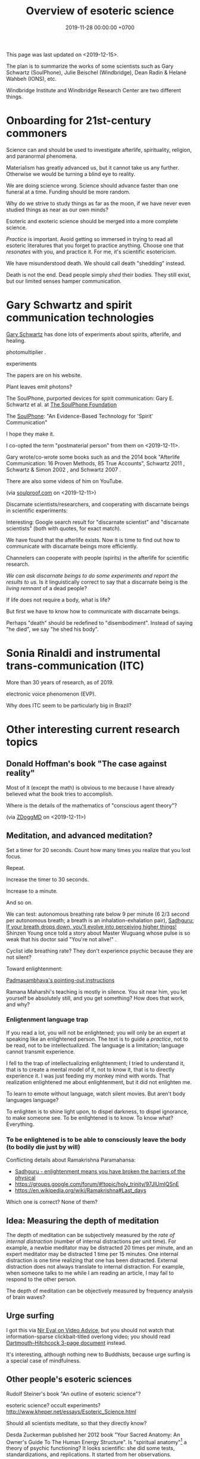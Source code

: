 #+TITLE: Overview of esoteric science
#+DATE: 2019-11-28 00:00:00 +0700
This page was last updated on <2019-12-15>.

The plan is to summarize the works of some scientists such as
Gary Schwartz (SoulPhone), Julie Beischel (Windbridge), Dean Radin & Helané Wahbeh (IONS), etc.

Windbridge Institute and Windbridge Research Center are two different things.
* Onboarding for 21st-century commoners
Science can and should be used to investigate afterlife, spirituality, religion, and paranormal phenomena.

Materialism has greatly advanced us, but it cannot take us any further.
Otherwise we would be turning a blind eye to reality.

We are doing science wrong.
Science should advance faster than one funeral at a time.
Funding should be more random.

Why do we strive to study things as far as the moon, if we have never even studied things as near as our own minds?

Esoteric and exoteric science should be merged into a more complete science.

/Practice/ is important.
Avoid getting so immersed in trying to read all esoteric literatures that you forget to practice anything.
Choose one that /resonates/ with you, and practice it.
For me, it's scientific esotericism.

We have misunderstood death.
We should call death "shedding" instead.

Death is not the end.
Dead people simply /shed/ their bodies.
They still exist, but our limited senses hamper communication.
* Gary Schwartz and spirit communication technologies
[[https://www.drgaryschwartz.com/][Gary Schwartz]] has done lots of experiments about spirits, afterlife, and healing.

\cite{schwartz2016nature}

photomultiplier
\cite{schwartz2011sacred} \cite{schwartz2010possible}.

experiments \cite{schwartz2012consciousness}

The papers are on his website.

Plant leaves emit photons?
\cite{creath2005biophoton}

The SoulPhone, purported devices for spirit communication:
Gary E. Schwartz et al. at [[https://www.thesoulphonefoundation.org/][The SoulPhone Foundation]]

The [[https://www.thesoulphonefoundation.org/][SoulPhone]]: "An Evidence-Based Technology for 'Spirit' Communication"

I hope they make it.

I co-opted the term "postmaterial person" from them on <2019-12-11>.

Gary wrote/co-wrote some books such as
and the 2014 book "Afterlife Communication: 16 Proven Methods, 85 True Accounts",
Schwartz 2011 \cite{schwartz2011sacred},
Schwartz & Simon 2002 \cite{schwartz2002afterlife},
and Schwartz 2007 \cite{schwartz2007god}.

There are also some videos of him on YouTube.

(via [[https://www.soulproof.com/soulphone-want-call/][soulproof.com]] on <2019-12-11>)

Discarnate scientists/researchers, and cooperating with discarnate beings in scientific experiments:

Interesting:
Google search result for "discarnate scientist" and "discarnate scientists" (both with quotes, for exact match).

We have found that the afterlife exists.
Now it is time to find out how to communicate with discarnate beings more efficiently.

Channelers can cooperate with people (spirits) in the afterlife for scientific research.

/We can ask discarnate beings to do some experiments and report the results to us./
Is it linguistically correct to say that a discarnate being is the /living remnant/ of a dead people?

If life does not require a body, what is life?

But first we have to know how to communicate with discarnate beings.

Perhaps "death" should be redefined to "disembodiment".
Instead of saying "he died", we say "he shed his body".
* Sonia Rinaldi and instrumental trans-communication (ITC)
More than 30 years of research, as of 2019.

electronic voice phenomenon (EVP).

Why does ITC seem to be particularly big in Brazil?
* Other interesting current research topics
** Donald Hoffman's book "The case against reality"
Most of it \cite{hoffman2019case} (except the math) is obvious to me because I have already believed what the book tries to accomplish.

Where is the details of the mathematics of "conscious agent theory"?

(via [[https://www.youtube.com/watch?v=dd6CQCbk2ro][ZDoggMD]] on <2019-12-11>)
** Meditation, and advanced meditation?
Set a timer for 20 seconds.
Count how many times you realize that you lost focus.

Repeat.

Increase the timer to 30 seconds.

Increase to a minute.

And so on.

We can test: autonomous breathing rate below 9 per minute
(6 2/3 second per autonomous breath; a breath is an inhalation-exhalation pair),
[[https://www.youtube.com/watch?v=wKWt6FPXyxI][Sadhguru: If your breath drops down, you'll evolve into perceiving higher things!]]
Shinzen Young once told a story about Master Wuguang whose pulse is so weak that his doctor said "You're not alive!" \cite{young2016science}.

Cyclist idle breathing rate?
They don't experience psychic because they are not silent?

Toward enlightenment:

[[https://zenawakened.com/padmasambhavas-pointing-instructions/][Padmasambhava's pointing-out instructions]]

Ramana Maharshi's teaching is mostly in silence.
You sit near him, you let yourself be absolutely still, and you get something?
How does that work, and why?
*** Enligtenment language trap
If you read a lot, you will not be enlightened; you will only be an expert at speaking like an enlightened person.
The text is to guide a /practice/, not to be read, not to be intellectualized.
The language is a limitation; language cannot transmit experience.

I fell to the trap of intellectualizing enlightenment;
I tried to understand it, that is to create a mental model of it, not to know it, that is to directly experience it.
I was just feeding my monkey mind with words.
That realization enlightened me about enlightenment, but it did not enlighten me.

To learn to emote without language, watch silent movies.
But aren't body languages language?

To enlighten is to shine light upon, to dispel darkness, to dispel ignorance, to make someone see.
To be enlightened is to know.
To know what?
Everything.
*** To be enlightened is to be able to consciously leave the body (to bodily die just by will)
Conflicting details about Ramakrishna Paramahansa:
- [[https://www.youtube.com/watch?v=43Vt2dHdkCg][Sadhguru - enlightenment means you have broken the barriers of the physical]]
- https://groups.google.com/forum/#!topic/holy_trinity/97JlUmIQSnE
- https://en.wikipedia.org/wiki/Ramakrishna#Last_days

Which one is correct? None of them?
** Idea: Measuring the depth of meditation
The depth of meditation can be subjectively measured by the /rate of internal distraction/ (number of internal distractions per unit time).
For example, a newbie meditator may be distracted 20 times per minute,
and an expert meditator may be distracted 1 time per 15 minutes.
One internal distraction is one time realizing that one has been distracted.
External distraction does not always translate to internal distraction.
For example, when someone talks to me while I am reading an article, I may fail to respond to the other person.

The depth of meditation can be objectively measured by frequency analysis of brain waves?
** Urge surfing
I got this via [[https://www.youtube.com/watch?v=m-OomGSciTY][Nir Eyal on Video Advice]],
but you should not watch that information-sparse clickbait-titled overlong video;
you should read [[https://med.dartmouth-hitchcock.org/documents/Urge-Surfing.pdf][Dartmouth--Hitchcock 3-page document]] instead.

It's interesting, although nothing new to Buddhists,
because urge surfing is a special case of mindfulness.
** Other people's esoteric sciences
Rudolf Steiner's book "An outline of esoteric science"?

esoteric science? occult experiments?
http://www.kheper.net/essays/Esoteric_Science.html

Should all scientists meditate, so that they directly know?

Desda Zuckerman published her 2012 book "Your Sacred Anatomy: An Owner's Guide To The Human Energy Structure".
Is "spiritual anatomy"[fn::<2019-11-27> Spiritual Anatomy with Desda Zuckerman https://www.youtube.com/watch?v=e4xuBYfI0n4] a theory of psychic functioning?
It looks scientific: she did some tests, standardizations, and replications.
It started from her observations.

Its thickness is quite intimidating;
it took her decades to write, but I think it can be slimmed down,
or perhaps split into a few books, each with narrower focus.

She uses the scientific method: observe, hypothesize, experiment.
But the subject is her inner experience; how do we directly experience the inner experience of others?
* Basic definitions
"Esoteric" [[https://www.etymonline.com/word/esoteric][means]] "inner".

"Exoteric" [[https://www.etymonline.com/word/exoteric][means]] "outer".

They have nothing to do with secrecy or obfuscation.

/Esoteric science/ is the study of the mind.
Of course one can experiment with one's own mind using the scientific method.
The problem is everyone's mind is different,
so there are as many theories as there are people.

/Exoteric science/ is what most people mean when they say "science" in 2019.

"Normal" [[https://www.etymonline.com/word/normal][means]] "common".

"Paranormal" [[https://www.etymonline.com/word/paranormal][means]] "beside normal".
It means happenings not yet explainable by our common mental model.
What we call "paranormal" is normal to people who experience it daily.
Thus normality is relative.

The prefix "para-" [[https://en.wiktionary.org/wiki/παρά][means]] "beside", such as in
[[https://en.wikipedia.org/wiki/Arene_substitution_pattern][chemistry]],
the word [[https://www.etymonline.com/word/paragraph]["paragraph"]] ("beside-writing"),
and the word [[https://www.etymonline.com/word/parallel]["parallel"]] ("beside one another").

"Occult" [[https://www.etymonline.com/word/occult][means]] "hidden".
Or does it mean "concealed (intentionally hidden)"?

TODO: Define.

mystic, mysticism

magic (magick)

[[https://heterodoxology.com/2016/02/24/the-scholastic-imagination/][catapathic vs apophatic]]

An /entity/ is something that has an identity.
** Understanding is reasonably accurate modeling
To /understand/ something is to have a reasonably accurate /model/ of it.

X /understands/ Y iff X has a reasonably accurate model of Y.

* Overview of mind, brain, self, soul, spirit, consciousness
/Minds/ contain thoughts and feelings, as implied by our saying "What is in your mind?"
Synonyms: Latin [[https://en.wiktionary.org/wiki/mens#Latin][mens]], [[https://en.wiktionary.org/wiki/νόος][Greek]] [[https://en.wiktionary.org/wiki/nous][nous]].
"Mental" is the adjective that means "related to the mind".

/Brains/ contain brain matter.

/Soul/.
Greek psyche.

/Consciousness/ is the ability to ken.
For more explanation, see [[file:conscious.html]].

"Spirit" [[https://www.etymonline.com/word/spirit][means]] breath.
"Spirit" may also mean idea, essence, intention, or meaning, such as in "spirit of the law",
as opposed to "letter of the law", which is the mere appearance.
Greek pneuma.

* On minds and thoughts
What is the relationship between mind and thought?
Which are correct?

- Thoughts appear in minds?
- Thoughts enters minds?
- Minds create/generate thoughts?
- Minds receive/transmit thoughts?

My mind thinks. I do not think. So what do I do then? I merely exist.
How do I know I exist? Thought is not required.
But how can I know I exist if I cannot feel anything?
Without language, I can still know I exist; I will merely be unable to tell others.

Attention.
Focus.

Intention.

Expectation.
** Our surface experience of our minds
/Mind/ is what contains thoughts.
Mind is what thinks thoughts?

The /meaning/ of X for an agent A is A's mind's interpretation of X.

The meaning of X for us is our mind's interpretation of X.

Undefined terms: to /feel/, to /think/, to /experience/, to /remember/, to /recall/.

A /feeling/ is what is felt.

A /thought/ is what is thought.

To /infer/ is to reason according to a [[https://en.wikipedia.org/wiki/Formal_system][formal system]].
Inference is formal/syntactic manipulation, a strict adherence to some inference rules.
It does not involve semantics/meaning.

There are at least two kinds of thinking:
- thinking without language, such as imagining the a visual object or a sound; imagining something
- thinking with language, commentary, labeling, inference

Imagination.

To infer is not to assume.

Memory.

Undefined terms: time, past, present, future?

When a thought is bothering you, you can't erase it by trying not to think it;
you can only bury it with another thought or by not trying to thinking anything.
** Knowing our minds more deeply
[[file:meditate.html]]
** Enligtenment? Ego death?
Horgan 2017[fn::<2019-11-27> https://blogs.scientificamerican.com/cross-check/what-does-it-feel-like-to-be-enlightened/]:
#+BEGIN_QUOTE
And if you really experience nothing, how can you remember the experience? How do you emerge from this state of oblivion back into ordinary consciousness?
#+END_QUOTE

Does this [[https://hackspirit.com/ego-death-7-stages-to-the-obliteration-of-the-self/][ego-death attainment procedure]] work?
(From Google search "how to ego death without drugs".)

Possibly enlightenment?[fn::<2019-11-28> Enlightened Beings Share Their Awakening, Mystical Experiences https://www.youtube.com/watch?v=f54jAzYawZk]
Note that the subjects themselves do not label the experience as "enlightenment",
but apparently all of them at least experience temporary ego death.

Sometimes I imagine something so fun that I lost sense of time (1--2 hours had passed, whereas I think it was only 15--30 minutes).
Is that ego death?
But I don't feel extreme bliss.

Enlightenment?[fn::<2019-11-28> How Do You Recognize An Enlightened Being? - Sadhguru https://www.youtube.com/watch?v=VQrhl7KJ0m4]

People "who are congenitally blind for organic reasons and have never been able to see anything in their entire lives
can perceive the environment when their non-local consciousness detaches from their bodies during various life-threatening situations."
 [fn::<2019-11-27> https://www.consciouslifestylemag.com/non-local-consciousness-and-the-brain/]
If blind people can do that, then myopia should be a trivial obstacle.
Seeing without eyes is not crazy if you already know remote viewing.
Also see Katharina Friedrich's "seeing without eyes"
 [fn::<2019-11-27> https://seeingwithouteyes.com.au/dr-katharina-friedrich/]
 [fn::<2019-11-27> https://seeingwithouteyes.com.au/]
("Sehen ohne Augen").
Are there English videos?
What are her experiments and theories?

Remote viewing is similar to automatic writing/drawing in that both of them use the subconscious.
How do we distinguish these cases?
1. The viewer's consciousness goes to the target.
2. The viewer and the target communicate by telepathy.
3. The viewer reads some Akashic records about the target.
4. The viewer is let know by a spirit/disembodied consciousness.

What is the evidence for auras?
What does Kirlian photography actually capture?
Biofield evidence?[fn::<2019-11-27> https://www.ncbi.nlm.nih.gov/pmc/articles/PMC4654779/]

What is the evidence for chakras?

/Why does all psychic development book boil down to deep meditation and visualization/?
If they work, how do they work?

I am reading David DeBold's "Miracle mastery" book?
There seem to be [[https://healingtaousa.com/topic/miracle-mastery-by-david-debold-has-anyone-read-this-text/][other readers]] too.

What are Paramahansa Yogananda's "scientific techniques for attaining direct personal experience of God"[fn::<2019-11-08> https://en.wikipedia.org/wiki/Paramahansa_Yogananda]?

Is the goal of null-domain meditation (empty-mind meditation) ego death?

Does an enlightened man know that he is enlightened?
To be enlightened is to know reality directly without the material senses?

If an enlightened person cannot be disturbed[fn::<2019-11-27> Sri Avinash's opinion https://www.youtube.com/watch?v=KxUPSRgLIGE],
then what is the difference between enlightenment and apathy?

Some of the quickly visible effects of meditation are reduced stress and increased ability to maintain focus.

Is meditation about focus, about relaxation, or about quieting the mind?

Read Quora psychics-related topic, and perhaps Reddit, but Quora is more structured (question-answer).

Is [[http://www.rainbowbody.net/HeartMind/Yogasut_plain.htm][Patanjali]] right? Did he know what he was talking about?

Does myopia hamper aura-seeing?
Do we use eyes to see aura?
If not, then myopia should not hamper aura-seeing.

(On telekinesis and the conservation of energy.)
Where does the energy come from? Does the practitioner become tired? Is energy conserved?

A plan of the table of contents:
- Evolution of the brain.
  What questions about the brain can evolution answer?
  Why do brain parts specialize into functional areas?
  Speculations on the non-uniformity of the brain.
  Encephalization quotient?
  Why have humans built more variety of tools than elephants have?
- Dissociative identity disorder.
  Kastrup's hypothesis of individual consciousness as dissociation of cosmic consciousness.
  Is there an identity dissociation that is not a disorder?
- Disembodied consciousness, mediumship, life after death, out-of-body experiences, near-death experiences, shared death experiences, anomalous cognition.
- Remote viewing, energy works, psychic abilities/functioning, paranormal phenomena, poltergeist vs haunting.
  - [[file:remote-viewing.html][On remote viewing]]
- What can cybernetics tell us about the brain? Good regulator theorem?
  - Anapoiesis reconstructs knowledge "from long-term memory to working memory"?
    <2019-11-05> https://arxiv.org/ftp/arxiv/papers/1402/1402.5332.pdf
- Psi research around the world: USA, USSR, China, etc.? [[file:question.html]]
- Memory. Hypothesis: Temporal ordering enhances recall. Perception of time. [[file:question.html]]
- Borderline crackpot territory.
  - Quantum-physical hypotheses of the workings of the brain, consciousness, whatever.
  - Religion as technology for communicating with God.
    Jesus as a democratization of the access to God (from select shamans then to everyone now)?
- I have some [[file:question.html][unanswered questions]].
- [[file:energy.html][Energy]] is the ability to do work. Power is the rate of energy transfer.
  (If you wish to detour to politics, see [[file:power.html][On political power]].)
- There is enough paranormal evidence.
  We need a [[file:anomaly-theory.html][theory]].
- Everyone should develop psychic abilities?
  - [[file:book.html][Summary of some books]] (deprecated)
- [[file:anomaly.html][On anomalies]]
- Philosophy should use [[file:philo.html][simple language]].
- [[file:religion.html][Religion]] is a technology for communicating with God?

What?

Precognition indicates consciousness?
Animals precognize.
Human consciousness can interfere in consciousness experiments.
 [fn::<2019-09-28> Machine Consciousness: Experimental Evidence | Garret Moddel https://www.youtube.com/watch?v=4H5GDQ7u_iE]

Perhaps we prayed because it will rain; perhaps the future affects the past.

I declare <2019-11-25> as my day one of consciousness experiments.
By then I had been meditating lightly for a few days.
** My personal discoveries
I think these will apply to you too.
*** How to anger me
How to surprise me:
Violate my guesses.

How to anger me:
Violate my expectations.

How to arouse resentment in me:
Violate my expectations, and give me no control to change it.

<2019-11-28>

Especially good at angering me are shitty computer systems.
My shitty bank's shitty website.
Gojek's shitty behavior (giving drivers 2 km away).

When I'm angry, cussing helps diffuse the urge to destroy things.
*** How to scare me
How to make me fear: Put me in a dark outdoor place with no street lights.

Why is that?
How was I conditioned to fear that?
* Overview of consciousness
Is there any meaningful difference between subconscious and unconscious?

If
Consciousness = ability to know (introspectability?)
then
Subconsciousness = /reduced/ ability to know,
and
Unconsciousness = inability to know, lack of ability to know.

Cognition and recognition

cogito comes from from con- (from cum-, with) and agito (agere, to do) <2019-11-05> https://en.wiktionary.org/wiki/cogito#Latin

Cognizance, cogitate

Cogito = I think

X recognizes Y iff X cognizes that X cognizes Y.

For example, we see a photo of a distant acquaintance that we last met 40 years ago.
We immediately /cognize/ this person, in the sense that we immediately feel that we know this person (we have seen this person somewhere before);
but for a moment we strive to think who this person is and where we met this person: it takes us some time to /recognize/ this person.
** An analogy of consciousness: a person in a stream full of fish
How accurate is this analogy?

My consciousness, my awareness,
my perception of what I think is the present, my existence,
is like trying to catch as many fish as possible in a rapid stream of water full of fish swimming along in the current.
There are so many fish that my conscious mind does not see.
When I silence my mind, it is as if I let the fish swim, not catch them, not interfere with their natural trajectories.

The fish in my hand is my conscious mind.

The fish I glimpse in my peripheral vision is my subconscious mind.

The fish swimming under the water is my unconscious mind.
** What do others say about consciousness?
TODO summarize:
- Vsauce video "What is consciousness?"[fn::https://www.youtube.com/watch?v=qjfaoe847qQ]
- 2009, "How to define consciousness—and how not to define consciousness", [[http://cogprints.org/6453/1/How_to_define_consciousness.pdf][pdf]]
* <2019-11-28> Is psychology science?
There are psychological experiments and theories that try to explain those experiments, but do those theories predict anything?

Is psychology falsifiable?

There are some interesting experiments and applications.
Asch conformity experiment,
Stanford prison experiment.
Using stories to change minds.
Hostage negotiation techniques.
Pavlovian conditioning, Skinnerian conditioning.
Rat heaven experiment.
Monkey mother experiment.

/But what is the underlying science?/
Biology, genetics, hormones, epigenetics, neuroscience, and so on.

Psychology can be thought of as applied biology.

Everyone capable of some empathy has an intuitive understanding of basic psychology.
* Mind and brain?
<2018-10-03> [[https://www.sciencealert.com/brain-to-brain-mind-connection-lets-three-people-share-thoughts][brain-to-brain interface?]]

Mind-brain relationship: Gage, Sperry, Libet, corpus callostomy, "thalamic bridge", etc.

Minds and brains [[file:mind-brain.html][interact]],
but we [[file:mind.html][don't really know how]].
* Editor's notes
Alternative titles:
- /introspection/
- mind/mental/introspection/personal-psychology /experiments/
- /unified/ esoteric-exoteric science
- inner /science/; science of the subjective experience
* Condemned resources?
Pam Grout's 2013 book ("[...] Nine Do-It-Yourself Energy Experiments [...]")
gives some spiritual experiments that everyone can do on their own.
But there are lots of [[https://www.amazon.com/product-reviews/1401938906/?filterByStar=critical&pageNumber=1][damning reviews]], so I did not read the book.
But there are some positive reviews too.
I should decide for myself.
* Editor: Move these things somewhere else?
** Why are we so angry?
- https://www.nhs.uk/conditions/stress-anxiety-depression/about-anger/
  - "being treated unfairly and feeling powerless to do anything about it"
    - Is it really unfairness that bothers me, or do I have the wrong sense of fairness?
      Does fairness even exist?
- https://psychcentral.com/blog/angry-all-the-time-for-no-reason-this-might-be-why/
  - 'Anger also “stems from wanting to control what is outside of us,” said Michelle Farris, LMFT, a psychotherapist in San Jose, Calif.'
** What psychology?
- [[https://en.wikipedia.org/wiki/Psychology_of_collecting][WP:Psychology of collecting]]

  - [[https://en.wikipedia.org/wiki/Compulsive_hoarding][WP:Compulsive hoarding]]
  - [[https://en.wikipedia.org/wiki/Digital_hoarding][WP:Digital hoarding]]

- Undigested

  - [[http://www.apa.org/monitor/nov02/gomad.aspx][2002, Jennifer Daw, Why and how normal people go mad]]
  - advertising, propaganda

    - [[https://www.youtube.com/watch?v=nj_UWbifM2U][How One Man Manipulated All of America]], 12 minutes, too long, about [[https://en.wikipedia.org/wiki/Edward_Bernays][WP: Edward Bernays]]

  - Persuasion, changing minds

    - [[https://viaconflict.wordpress.com/2014/10/26/the-behavioral-change-stairway-model/][The Behavioral Change Stairway Model]],
      can be used for hostage negotiation, suicide prevention, terrorist deradicalization
    - changingminds.org

      - http://changingminds.org/techniques/general/overall/overall.htm
      - http://changingminds.org/techniques/general/cialdini/cialdini.htm
      - http://changingminds.org/techniques/general/kellerman/kellerman.htm
      - http://changingminds.org/techniques/general/being_right/being_right.htm
      - http://changingminds.org/techniques/general/ingratiation/ingratiation.htm
      - http://changingminds.org/techniques/how_to/trust_me/trust_me.htm

    - The key to persuasion is *think as the target*.
      Think what he/she wants and hates.

      - Application to politics:

        - [[https://qz.com/525132/the-smartest-most-effective-way-to-win-any-political-argument/][Frame your persuasion in the target's morality]].
        - [[https://www.nytimes.com/2015/11/15/opinion/sunday/the-key-to-political-persuasion.html][Same]].

  - A /market/ is where things are bought and sold.
  - To /market/ something is to try to sell that thing.
  - Marketing is about inducing people to buy something?
  - Sometimes being agreeable is more important than being correct.

    - Other people's feelings are more important than the truth?

  - https://qz.com/881289/a-new-study-linking-profanity-to-honesty-shows-people-who-curse-are-more-authentic/

- How the Nazis might have made the German people accept Nazism

  - https://en.wikipedia.org/wiki/The_Wave_%282008_film%29
  - https://en.wikipedia.org/wiki/The_Third_Wave_(experiment)

- Why do people kill?

  - Anger? Envy? Hatred?

- Why do people rape?

  - Is it about beauty?

    - No?

      - There are ugly people who get raped.
      - There are beautiful people who don't get raped.

  - Is it about getting satisfaction from unconsenting victim?
  - Is rape a power trip?
  - Is there any relationship between grandiosity and rape?

- Why do people commit crimes?

  - Do they know the penalties?

    - If yes, why do they still commit crimes?

- [[https://www.beeminder.com/home][beeminder.com: use loss aversion to trick yourself to accomplishing goals]]
- [[https://www.youtube.com/watch?v=WEvqMN75sCI][Does your job match your personality? | Jordan Peterson]]

  - axis: complexity

    - high complexity requires high cognitive function level

  - axis: creative/entrepreneurial vs managerial/administrative

    - big five personality trait

      - C/E requires "openness to experience"
      - M/A requires conscientiousness

- [[https://www.youtube.com/watch?v=-moW9jvvMr4][A simple way to break a bad habit | Judson Brewer]]: by being curiously aware
- [[https://www.youtube.com/watch?v=xp0O2vi8DX4][How to motivate yourself to change your behavior | Tali Sharot | TEDxCambridge]]
- https://www.washingtonpost.com/news/storyline/wp/2014/12/04/people-around-you-control-your-mind-the-latest-evidence/?utm_term=.40265b80e149

  - https://news.ycombinator.com/item?id=12698204

- [[https://www.youtube.com/watch?v=kyioZODhKbE][Facts Don't Win Fights: Here's How to Cut Through Confirmation Bias - Tali Sharot - YouTube]]

  - To polarize someone is to make him more confident (about a belief).
  - Confirmation bias: People hear what they want to hear.

    - People filter incoming information.
    - People bend incoming information to conform with their preexisting beliefs.
    - Agreements polarize people, but disagreements don't depolarize people.
    - Information agreeing with preexisting belief polarize the believer.
    - Information disagreeing with preexisting belief is filtered out and doesn't depolarize the believer.

  - Key insight: We can change people's behavior without changing their beliefs.

- [[https://www.youtube.com/watch?v=WAL7Pz1i1jU][How to Persuade Others with the Right Questions: Jedi Mind Tricks from Daniel H. Pink]]

  - how to get your daughter to clean her room

    - the comment section is pessimistic

- 2018-08-29 What I learned today.

  - To temporarily defuse your enemy's hatred of you, find another enemy that is common to both of you.

    - These happens in quick succession:
      Coworker A offended me.
      Then coworker B came and offended A in front of me.
      Then I offend coworker B in front of A.
      Then I can feel some agreement with coworker A.

  - The perception of having a common enemy unites people, even if the enemy is fake.

- [[https://www.youtube.com/watch?v=nknYtlOvaQ0][Why obvious lies make great propaganda - YouTube]]

  - [[https://www.rand.org/pubs/perspectives/PE198.html][The Russian "Firehose of Falsehood" Propaganda Model: Why It Might Work and Options to Counter It | RAND]]

    - This has a concrete recommendations for countering the firehose of falsehood.

  - Trump and Putin use "firehose of falsehood" to assert power, in the same way school bullies do.
  - The only way to take power from them is to dismiss them.
    Media should stop giving them a platform.
    We should refuse to hear them.
    We should not fact-check, because by fact-checking we affirm that they have power.
    We should simply dismiss everything they say.
    Their competitors should counter-flood the media with their own firehoses.
  - I'm sure Trump and Putin are not the only people using that technique.
    I suspect that PKS may be using that technique in mosques in West Java.
  - Can [[https://en.wikipedia.org/wiki/Gaslighting][WP:Gaslighting]] be used to unplant false beliefs?
** Fear explains everything?
There are only two ways to make people do something:
- Make them want it.
- Make them fear the consequences of not doing it.

https://en.wikipedia.org/wiki/Fear_appeal
*** Explaining love/attachment as fear of loss...
*** Intrinsic motivation to do X is fear of the consequences of not doing X.
*** To want X is to fear not getting X.
*** We eat because we fear death. We eat because we fear regretting not tasting the delicious-looking food.
*** It is the terrorists/extremists who are afraid of us, in the same way a cornered rat biting us is afraid of us?
** <2019-11-28> Why does darkness inconvenience us?
Street lights went out.
I feel somewhat uneasy; I had to consciously calm myself, although there is nothing unusual.
Why does darkness inconvenience us?
** Artificial?
We say that something is "artificial" iff it is highly unlikely to exist without being created by a human.
We say that something is "natural" iff it is not artificial.
But, if artificial urea and natural urea are exactly the same thing with the same properties, why do we bother?

Why do we assume that some things will not come into existence if there are no humans to create it?

Is it possible that somewhere out there in the vast outer space,
there is a jet aircraft formed spontaneously by natural processes such as explosion of stars?

Is it possible that there is a teapot-shaped space rock formed by natural processes?

Why are most objects in outer space relatively simple compared to artificial objects?
Or are things not as simple as they seem?
** On beginner resources for psychic power, spiritual journey, etc.
[[https://www.youtube.com/watch?v=bRYHmniQnA8][Robert Bruce advises astral travel beginners]]:
As one is about to leave the body, one must stay calm and focused, and not get excited.
** Esoteric science going mainstream?
Is [[https://www.sciencedirect.com/science/article/pii/S1550830718300685][Krippner et al. 2019]] a sign that remote viewing is going mainstream?
** <2019-11-27> On refusing reincarnation
bhagavad gita
https://asitis.com/15

Krishna meditation, 6:13-14, dhyana yoga
https://vedabase.io/en/library/bg/6/

The light at the end of the tunnel is the birth canal?
What theory is this?
https://www.quora.com/What-if-you-dont-want-to-be-reincarnated

Is life a gift, a trap, a prison, a test, or what?
Is it what you make of it?

https://www.reddit.com/r/spirituality/top/?t=all
** Using analytic philosophy to clarify and navigate social relationships
*** Friendship
**** What is a friend?
Your friends are those who sacrifice for you.
The greater the sacrifice,
the greater the friendship.
How do we measure a sacrifice?
**** How do we measure friendship?
In theory, we define $F(A,B)$ (the /friendship measure from A to B/)
as how much sacrifice that A is willing to make for B.

(Is the direction correct? Is that backwards?)

Thus measuring friendship boils down to valuating sacrifices.

$F(A,B)$ can be approximated by an equivalent amount of money.

How do we measure friendship in practice?

Foot-in-the-door:
let A ask B to make bigger and bigger sacrifices until B refuses.
Then we have found $F(A,B)$.

Door-in-the-face:
let A ask B to make a sacrifice so big that B refuses,
and then let A ask B to make smaller and smaller sacrifices until B accepts.
Then we have found $F(A,B)$.

Those results may differ, but $F(A,B)$ should lie somewhere between those two points.
We can also average them, take the maximum, take the minimum,
use interval arithmetics,
or describe the result using a statistical distribution, for example.
**** Properties of friendship
Friendship is circumstantial:
$F(A,B)$ changes over time.

Friendship is usually asymmetric:
$F(A,B) \neq F(B,A)$.
**** Questions
What is self-friendship?
What is $F(A,A)$?
How much is one willing to sacrifice for oneself?
Does this question even make sense?
**** Links
- [[http://www.abc.net.au/news/2015-10-29/friendship-theory-developed-by-sydneysider-goes-viral/6897402#theory][Mobinah Ahmad's 6-level relationship categorization]]
- [[https://kenanddot.wordpress.com/2007/03/21/the-asymmetry-of-friendship/]["Ken writes: Isn't it strange that although friendships are obviously asymmetrical this isn't unambiguously reflected in language?"]]
*** Defining "boss"
- What is a boss?

  1. X is a /boss/ of Y iff X can affect Y's salary, even if X does it indirectly.
  2. X is a /strong boss/ of Y iff X has the authority to change Y's salary.
  3. X is a /weak boss/ of Y iff X is a boss, but not a strong boss, of Y.

- Example:

  - Everyone who can fire you is your strong boss.
  - Everyone who can get you fired (complain to someone who can fire you) is your weak boss.

- The stronger a boss is, the more seriously you should treat him/her.
- Don't bite the hand that feeds you.
**** Another definition, based on fear: X is a boss of Y if Y fears X.
*** Happiness
Happiness = Reality - Expectation.

To be more happy, raise reality, lower expectation, or do both.

Pain also reduces happiness.

Money cannot buy happiness,
but it can buys things that will make you happier.

Money helps, but after you have enough to make your life comfortable,
adding money doesn't add happiness.
** Blog about biology, health, and beauty
*** <2019-08-17> On myopia
I hypothesize that myopia has lower prevalency in the population of drivers because drivers refocus their eyes a lot.

black-on-white promotes myopia, white-on-black inhibits myopia?
https://www.nature.com/articles/s41598-018-28904-x

https://biology.stackexchange.com/questions/24589/how-does-the-eye-know-whether-to-focus-further-out-or-nearer-in-order-to-bring-a

https://photo.stackexchange.com/questions/105433/can-you-tell-from-a-blurry-photo-if-focus-was-too-close-or-too-far

Hypothesis:
The brain uses the chromatic aberration of the eye lens in order to detect whether the focus is too near or too far.
Green fringing means that the focus is too ???
Purple fringing means that the focus is too ???
https://photographylife.com/what-is-chromatic-aberration
https://en.m.wikipedia.org/wiki/Circle_of_confusion
*** Appeal-to-evolution weakens the theory that irregular eating causes gastritis
<2019-08-17>

The /appeal-to-evolution/ is this argument:
/If a trait would hamper the survival of a species, then that species would not have evolved that trait./

It is a heuristic.
It is not always correct.
For example, it cannot explain peacock tails.
However, it seems reasonable in absence of other information.

The appeal-to-evolution weakens the theory that irregular eating causes gastritis as follows.

Perhaps the very early hunter-gatherer humans ate irregularly;
they were always a few days away from starvation,
they did not have a secure food supply,
they depend very much on their surroundings.
/Having gastritis due to irregular eating would hamper their survival./
Therefore they probably evolved such that irregular eating does not cause gastritis.
*** Others' articles about gastritis
"Coadaptation of /Helicobacter pylori/ and humans: ancient history, modern implications"[fn::https://www.ncbi.nlm.nih.gov/pmc/articles/PMC2735910/]

"The Iceman had a tummy bug"[fn::https://www.sciencemag.org/news/2016/01/iceman-had-tummy-bug]

1998 "Helicobacter pylori in vivo causes structural changes in the adherent gastric mucus layer but barrier thickness is not compromised"[fn::https://gut.bmj.com/content/43/4/470]
*** On atherosclerosis
Atherosclerosis or arteriosclerosis?
https://amp.theguardian.com/science/2019/jun/11/mystery-arteries-harden-cracked-scientists-calcium-deposits
*** On gut microbiome?
https://www.prebiotin.com/prebiotin-academy/what-are-prebiotics/dietary-fiber/

https://medium.com/boosted/intermittent-fasting-your-thyroid-and-your-immune-system-ec8f5f02d997
https://www.sciencedirect.com/science/article/pii/S0924224414002386
https://mennohenselmans.com/protein-is-not-more-satiating-than-carbs-and-fats/
https://www.ncbi.nlm.nih.gov/pubmed/8695595/
https://www.shape.com/latest-news-trends/go-veggie-gain-weight-heres-why-it-can-happen
https://www.livestrong.com/article/1011649-6-reasons-people-gain-weight-after-going-vegetarian/
https://www.healthline.com/health/food-nutrition/becoming-vegetarian-tips
https://www.ncbi.nlm.nih.gov/pmc/articles/PMC4564526/
https://selfhacked.com/blog/how-your-gut-microbiota-can-make-you-fat-or-thin/
https://www.ncbi.nlm.nih.gov/pubmed/30336163
https://www.ncbi.nlm.nih.gov/pmc/articles/PMC6036887/
*** On the science of diets
Conservation of mass.

Body mass is gained by food and drinks, and lost by exhalation and excretion.

The question is the /composition/ of those mass.

If I weigh 70 kg and both my legs weigh 20 kg, then a squat consumes at least 50 kg * 10 m/s2 * 0.5 m = 200 J = 0.0478 kcal.
That's a tiny amount relative to the calories in the food we eat!
We can easily eat 300 kcal in one meal.
Thus, if the human body were 100% efficient, I would have to squat /6,276 times/ to burn that one meal!

Thus the biggest energy consumer is the basal metabolic processes.

The proximal cause is the combination of nutrition and hormones.
Hormones are affected by nutrition, activity, and genetics.

*** A clean eating protocol
Combine /nutrition science/ and /psychology/.

For two weeks.

Pay attention to gut microbiome.

No sugar; no condiments bought from supermarket because they all have sugar.
No flour.
No carb.
No food that is processed more than one step from its original form.
No refined foods.
No extracts.
Sugar is not OK because it is concentrated sugarcane plant extract.
Cooked meat is very OK, but sausage is not.
White rice is not OK.
Green vegetables OK.

Anytime you're hungry, just eat; there is no time restriction;
the only restriction is that you eat real fat/protein.

Everytime you eat, you must send a photograph of what you eat to me.
It is not for approval, but for commentary, and for /psychology/, for accountability,
so that you feel that you are doing it for me, so that you don't prematurely abandon your effort.

You can drink anything as long it has no sugar in it.
Just drink plain water.
Drinks from the supermarket are not OK; they all have sugar.
*** <2019-08-20> ? On skin-wrapping for skin-tightening, occlusion cuff training, and blood flow restriction training
Do they work? How do they work? What is the science?
*** <2019-10-28> Urban planning should include nutrient cycle.
** On living on Earth
*** On living sanely, peacefully, and sustainably
- [[file:groom.html][Grooming]]
- [[file:subsist.html][On living sanely]]
*** Why do I wear long hair?
- To repel close-minded people.
- To know when I have lost in life, when I can no longer do things as I wish,
  be it due to biological, political, or economical reasons.
*** The importance of monuments and folklores, especially at disaster sites
To pass on the knowledge to future generations, so that we do not forget, so that we do not waste lives.
 [fn::https://99percentinvisible.org/article/tsunami-stones-ancient-japanese-markers-warn-builders-high-water/]

Monuments, folklores, and histories are trans-generational memory.
It is what enables the human race to advance: Because humans can build on their predecessors' work
and do not repeat everything that their predecessors did.
*** A rather dystopian prophecy: three groups of people
In the future, society will split into three groups:

1. The masters: The people who program the system (tell the system what to do).
   Governments, computer programmers, wealthy people.
2. The slaves: The people who are programmed by the system (are told to do what to do by the system).
   Citizens, online taxi drivers, workers.
3. The outcasts: The people who refuse to participate in the system.

The system consists of people, computers, other machines, and weapons.
*** <2019-07-06> Friendship is fluid and circumstantial
At 10 years old, we are friends because we are in the same class, and we don't have better things to do.
Simple physical proximity.
But we stop being friends as soon as we graduate out of school.

At 20 years old, we are friends because we are in the same company.
We stop being friends as soon as we resign.

At 30 years, we are friends because we share a goal or hobby or problem, because we care about a common thing.
We stop being friends as soon as our problem is solved.
*** <2019-07-06> Two approaches to living: here-first and there-first
There are two approaches to living:
- There-first: Start with what you want, and find what you should have:
  Find what things have to exist in order to satisfy the goal.
- Here-first: Start with what you have, and find what you should want:
  Find what can be done with what already exists.
*** <2019-11-27> On alternative societies
Gather the people tired of the rat race.

There is no point in working beyond what is necessary for sustenance.
* Mostly physics
- [[file:physics-story.html][A story of physics]]
- [[file:save.html][On my plan to save myself and perhaps some people]]

Are black holes the key to unifying general relativity and quantum field theory?

"Realistic Simulation: Inside a Black Hole - New Universe through White Hole?"[fn::https://www.youtube.com/watch?v=iUr8Obv_DeA]
* My life lessons
This lessons only apply to me.
This is my self-discovery.
** On procrastination
I had a habit of delaying important-but-unpleasant things.
I had a habit of avoiding them, running away from them.
I had an escapism problem.

A concrete example: I got a new phone,
but I was too lazy to port my old SIM card due to different form factors;
so I got a family member's unused SIM card.
Thus I used my old phone much less frequently.
Then I forget to pay the phone company which then killed my old number.
I had to tell my contacts that I changed my phone number.
I had to go to the bank to update my account.
Much hassle.

Some delayed problems begat bigger problems.
I never thought about that.

I hated the phone company, so I blamed the phone company.

I hated going to the bank.

But then I thought, perhaps it was the Universe's way of telling me that that habit was bad for me.

Perhaps I could meditate while waiting at the bank.

Perhaps it would be a good chance to learn equanimity.

The same habit also causes my browser to have hundreds of open tabs.
I thought that a link was pointing to an interesting document, so I clicked on it.
But I thought that it was unpleasant to actually read the document.
I liked imagination and hated reality;
I liked to imagine myself understanding the document,
but I hated to actually read it.

I know another friend of mine who has the same problem of too many open tabs.

My life would be much easier if I killed the problem while it was small.
* <2020-01-01> Idea: A system is an embodied intention
Establish an organization with an intention.
People with the same intentions resonate and contribute to the organization.
Example: Wikipedia is the embodiment of the intention of creating an encyclopedia (summary of mainstream materials).

To manifest an intention, /embody/ that intention: give that intention a body, create a body with that intention.
Establish an organization?
Establish a group?
Create a system?

Global intention is manifested by /resonance/ among like-minded people.

Two people /resonate/ iff they have the same intention.
* <2020-01-01> Questions on manifesting; lower mind vs higher mind
Why can't I just sit down and "will my way" to anything?
Why can't I just sit down, totally believe that I have a car, and make a car pop out of nowhere?

/Or can I?/

Perhaps, deep down, my subconscious disbelief is stronger than my conscious belief?
Or perhaps "I" am not what I think I am?
When I think "I am willing a car", it is my mind that is willing, not I that is willing.

Idea for some "enlightenment" via writing:

- I, me, my, myself = what I am; "higher mind"
- 'I', 'me', 'my', 'myself' = what my mind thinks I am; "lower mind"

I am manifesting, but from 'my' point of view, 'I' am not manifesting, because that is true: it is I, not 'I', who is manifesting.
So how can 'I' know myself and what I am thinking?
'I' is mired so deep in its illusion of what 'I' think I am.
'I' have brain, but I don't have brain, so how do I know, and how do I communicate with 'me'?
How come that I and 'I' are one but different?
* <2020-01-01> Imagination is real
Imagination is undoubtedly real, at least subjectively.
We do not doubt that our imagination exists.
It is just that we don't know how to mix our imagination and reality;
we don't know how to embody our imagination.

Effort is the progress of embodying an imagination?
We embody imagination by giving energy to it?

What is subjectively real?
Everything you "see" is, by definition, subjectively real.
This includes perception, hallucination, dream.
* <2020-01-01> On God and imagination
** Hypothesis: We are God's imaginations
How do we test this hypothesis?

God is to us as we are to our imaginary friends.

Our imaginary friends are our imaginations as we are God's imaginations.

We imagine our imaginary friends into existence as God imagines us into existence.

Our imaginary friends believe that they are real, as we believe that we are real.

What is real to us is God's imagination.

What is it like, to see from God's point of view?
** On nested imaginations
If we can imagine talking with our imaginary friends, then our imaginary friends can imagine talking with us.

We can imagine that our imaginary friends are imagining something.

God can imagine us imagining God.

Like a dream in a dream, like "Inception".
* Bibliography
